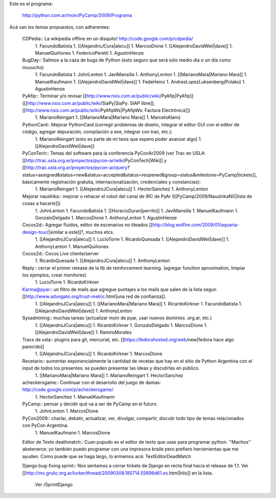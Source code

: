 Este es el programa:

  http://python.com.ar/moin/PyCamp/2009/Programa

Acá van los temas propuestos, con adherentes:

 CDPedia:: La wikipedia offline en un disquito! http://code.google.com/p/cdpedia/
  1. FacundoBatista
  1. [[AlejandroJCura|alecu]]
  1. MarcosDione
  1. [[AlejandroDavidWeil|dave]]
  1. ManuelQuiñones
  1. FedericoPeretti
  1. AgustinHenze

 BugDay:: Salimos a la caza de bugs de Python (esto seguro que será sólo medio día o un día como muuucho)
  1. FacundoBatista
  1. JohnLenton
  1. JaviMansilla
  1. AnthonyLenton
  1. [[MarianoMara|Mariano Mara]]
  1. ManuelKaufmann
  1. [[AlejandroDavidWeil|dave]]
  1. FedeHeinz
  1. AndresLopezLuksenberg(Polako)
  1. AgustinHenze

 PyAfip:: Terminar y/o revisar [[http://www.nsis.com.ar/public/wiki/PyAfip|PyAfip]] ([[http://www.nsis.com.ar/public/wiki/SiaPy|SiaPy: SIAP libre]], [[http://www.nsis.com.ar/public/wiki/PyAfipWs|PyAfipWs: Factura Electrónica]])
  1. MarianoReingart
  1. [[MarianoMara|Mariano Mara]]
  1. MarceloAlaniz

 PythonCard:: Mejorar PythonCard (corregir problemas de diseño, integrar el editor GUI con el editor de código, agregar depuración, compilación a exe, integrar con trac, etc.):
  1. MarianoReingart (esto es parte de mi tesis que espero poder avanzar algo)
  1. [[AlejandroDavidWeil|dave]]

 PyConTech:: Temas del software para la conferencia PyConAr2009 (ver Trac en USLA: [[http://trac.usla.org.ar/proyectos/pycon-ar/wiki/PyConTech|Wiki]] y [[http://trac.usla.org.ar/proyectos/pycon-ar/query?status=assigned&status=new&status=accepted&status=reopened&group=status&milestone=PyCamp|tickets]], básicamente registración gratuita, internacionalización, credenciales y constancias):
  1. MarianoReingart
  1. [[AlejandroJCura|alecu]]
  1. HectorSanchez
  1. AnthonyLenton

 Mejorar naushika:: mejorar o rehacer el robot del canal de IRC de PyAr ([[PyCamp/2009/NaushikaNG|lista de cosas a hacerle]])
  1. JohnLenton
  1. FacundoBatista
  1. [[HoracioDuran|perrito]]
  1. JaviMansilla
  1. ManuelKaufmann
  1. GonzaloDelgado
  1. MarcosDione
  1. AnthonyLenton
  1. AgustinHenze

 Cocos2d:: Agregar fluidos, editor de escenarios no tileados [[http://blog.wolfire.com/2009/01/aquaria-design-tour/|similar a este]]?, muchos etcs.
  1. [[AlejandroJCura|alecu]]
  1. LucioTorre
  1. RicardoQuesada
  1. [[AlejandroDavidWeil|dave]]
  1. AnthonyLenton
  1. ManuelQuiñones

 Cocos2d:: Cocos Live cliente/server
  1. RicardoQuesada
  1. [[AlejandroJCura|alecu]]
  1. AnthonyLenton

 Reply:: cerrar el primer release de la lib de reinforcement learning. (agregar function aproximation, limpiar los ejemplos, crear monitores)
  1. LucioTorre
  1. RicardoKirkner

 Karma@pyar:: un filtro de mails que agregue puntajes a los mails que salen de la lista segun [[http://www.advogato.org/trust-metric.html|una red de confianza]].
  1. [[AlejandroJCura|alecu]]
  1. [[MarianoMara|Mariano Mara]]
  1. RicardoKirkner
  1. FacundoBatista
  1. [[AlejandroDavidWeil|dave]]
  1. AnthonyLenton

 Sysadmining:: muchas tareas (actualizar moin de pyar, usar nuevos dominios .org.ar, etc.)
  1. [[AlejandroJCura|alecu]]
  1. RicardoKirkner
  1. GonzaloDelgado
  1. MarcosDione
  1. [[AlejandroDavidWeil|dave]]
  1. RamiroMorales

 Tracs de usla:: plugins para git, mercurial, etc. [[https://fedorahosted.org/web/new|fedora hace algo parecido]]
  1. [[AlejandroJCura|alecu]]
  1. RicardoKirkner
  1. MarcosDione

 Recetario:: aumentar exponencialmente la cantidad de recetas que hay en el sitio de Python Argentina con el input de todos los presentes: se pueden presentar las ideas y discutirlas en público.
  1. [[MarianoMara|Mariano Mara]]
  1. MarianoReingart
  1. HectorSanchez

 acheckersgame:: Continuar con el desarrollo del juego de damas: http://code.google.com/p/acheckersgame/
  1. HectorSanchez
  1. ManuelKaufmann

 PyCamp:: pensar y decidir qué va a ser de PyCamp en el futuro.
  1. JohnLenton
  1. MarcosDione

 PyCon2009:: charlar, debatir, actualizar, ver, divulgar, compartir, discutir todo tipo de temas relacionados con PyCon Argentina.
  1. ManuelKaufmann
  1. MarcosDione

 Editor de Texto deathmatch:: Cuan pupudo es el editor de texto que usas para programar python. ''Machos'' abstenerce: yo también puedo programar con una impresora braile pero prefiero herramientas que me ayuden. Como puede que se haga largo, lo armamos acá: TextEditorDeadMatch

 Django bug-fixing sprint:: Nos sentamos a cerrar tickets de Django en recta final hacia el release de 1.1. Ver [[http://mx.grulic.org.ar/lurker/thread/20090308.185714.55696d61.es.html|hilo]] en la lista.

  Ver /SprintDjango
